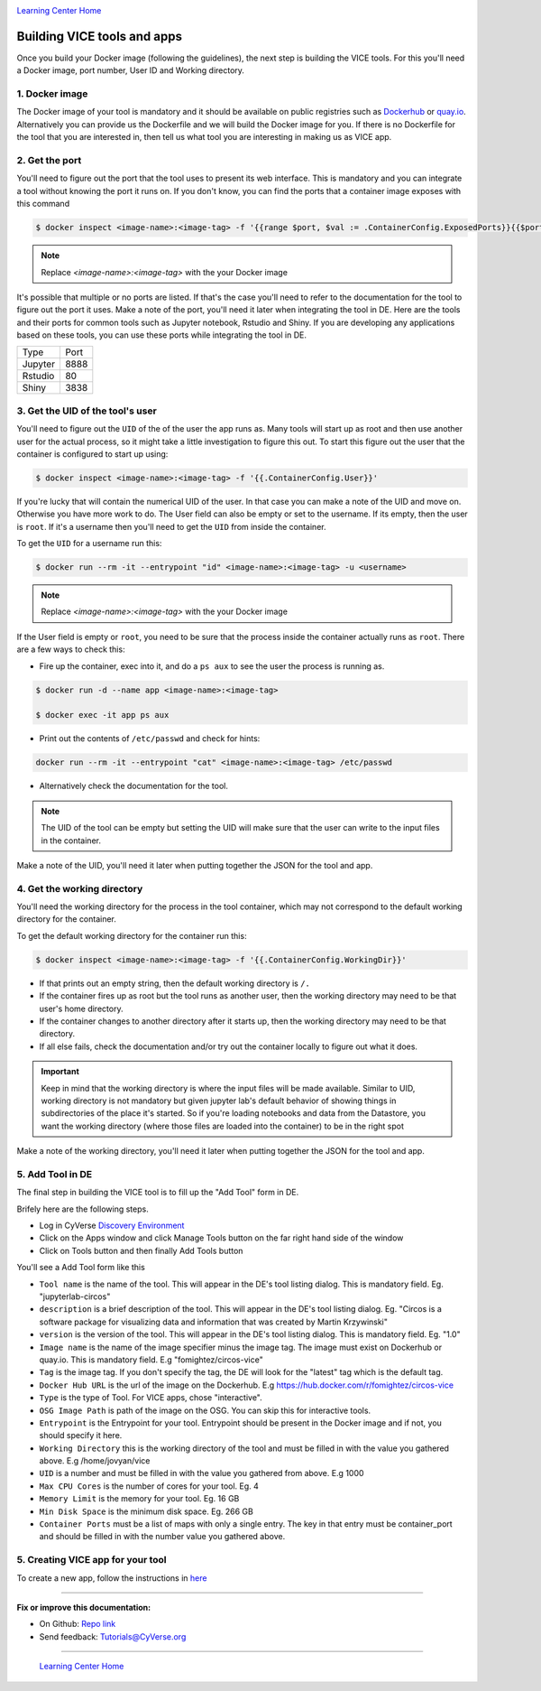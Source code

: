 |CyVerse logo|_

|Home_Icon|_
`Learning Center Home <http://learning.cyverse.org/>`_

**Building VICE tools and apps**
--------------------------------

Once you build your Docker image (following the guidelines), the next step is building the VICE tools. For this you'll need a Docker image, port number, User ID and Working directory.

1. Docker image
===============

The Docker image of your tool is mandatory and it should be available on public registries such as `Dockerhub <https://hub.docker.com>`_ or `quay.io <http://quay.io>`_. Alternatively you can provide us the Dockerfile and we will build the Docker image for you. If there is no Dockerfile for the tool that you are interested in, then tell us what tool you are interesting in making us as VICE app.

2. Get the port
===============

You'll need to figure out the port that the tool uses to present its web interface. This is mandatory and you can integrate a tool without knowing the port it runs on. If you don't know, you can find the ports that a container image exposes with this command

.. code-block:: bash

  $ docker inspect <image-name>:<image-tag> -f '{{range $port, $val := .ContainerConfig.ExposedPorts}}{{$port}} {{end}}'

.. Note ::

  Replace `<image-name>:<image-tag>` with the your Docker image

It's possible that multiple or no ports are listed. If that's the case you'll need to refer to the documentation for the tool to figure out the port it uses. Make a note of the port, you'll need it later when integrating the tool in DE.
Here are the tools and their ports for common tools such as Jupyter notebook, Rstudio and Shiny. If you are developing any applications based on these tools, you can use these ports while integrating the tool in DE.

+------------+---------+
| Type       | Port    |
+------------+---------+
| Jupyter    | 8888    |
+------------+---------+
| Rstudio    | 80      |
+------------+---------+
| Shiny      | 3838    |
+------------+---------+

3. Get the UID of the tool's user
=================================

You'll need to figure out the ``UID`` of the of the user the app runs as. Many tools will start up as root and then use another user for the actual process, so it might take a little investigation to figure this out. To start this figure out the user that the container is configured to start up using:

.. code-block:: bash

  $ docker inspect <image-name>:<image-tag> -f '{{.ContainerConfig.User}}'

If you're lucky that will contain the numerical UID of the user. In that case you can make a note of the UID and move on. Otherwise you have more work to do. The User field can also be empty or set to the username. If its empty, then the user is ``root``. If it's a username then you'll need to get the ``UID`` from inside the container.

To get the ``UID`` for a username run this:

.. code-block:: bash

  $ docker run --rm -it --entrypoint "id" <image-name>:<image-tag> -u <username>

.. Note ::

  Replace `<image-name>:<image-tag>` with the your Docker image

If the User field is empty or ``root``, you need to be sure that the process inside the container actually runs as ``root``. There are a few ways to check this:

* Fire up the container, exec into it, and do a ``ps aux`` to see the user the process is running as.

.. code-block:: bash

  $ docker run -d --name app <image-name>:<image-tag>

  $ docker exec -it app ps aux

* Print out the contents of ``/etc/passwd`` and check for hints:

.. code-block:: bash

  docker run --rm -it --entrypoint "cat" <image-name>:<image-tag> /etc/passwd

* Alternatively check the documentation for the tool.

.. Note::

  The UID of the tool can be empty but setting the UID will make sure that the user can write to the input files in the container.

Make a note of the UID, you'll need it later when putting together the JSON for the tool and app. 

4. Get the working directory
============================

You'll need the working directory for the process in the tool container, which may not correspond to the default working directory for the container.

To get the default working directory for the container run this:

.. code-block:: bash

  $ docker inspect <image-name>:<image-tag> -f '{{.ContainerConfig.WorkingDir}}'

* If that prints out an empty string, then the default working directory is ``/.``

* If the container fires up as root but the tool runs as another user, then the working directory may need to be that user's home directory.

* If the container changes to another directory after it starts up, then the working directory may need to be that directory.

* If all else fails, check the documentation and/or try out the container locally to figure out what it does.

.. Important ::

  Keep in mind that the working directory is where the input files will be made available. Similar to UID, working directory is not mandatory but given jupyter lab's default behavior of showing things in subdirectories of the place it's started. So if you're loading notebooks and data from the Datastore, you want the working directory (where those files are loaded into the container) to be in the right spot

Make a note of the working directory, you'll need it later when putting together the JSON for the tool and app.

5. Add Tool in DE 
=================

The final step in building the VICE tool is to fill up the "Add Tool" form in DE.

Brifely here are the following steps.

* Log in CyVerse `Discovery Environment <https://de.cyverse.org/de/>`_

* Click on the Apps window and click Manage Tools button on the far right hand side of the window

* Click on Tools button and then finally Add Tools button

You'll see a Add Tool form like this

|add-tools|

- ``Tool name`` is the name of the tool. This will appear in the DE's tool listing dialog. This is mandatory field. Eg. "jupyterlab-circos"

- ``description`` is a brief description of the tool. This will appear in the DE's tool listing dialog. Eg. "Circos is a software package for visualizing data and information that was created by Martin Krzywinski"

- ``version`` is the version of the tool. This will appear in the DE's tool listing dialog. This is mandatory field. Eg. "1.0"

- ``Image name`` is the name of the image specifier minus the image tag. The image must exist on Dockerhub or quay.io. This is mandatory field. E.g "fomightez/circos-vice"

- ``Tag`` is the image tag. If you don't specify the tag, the DE will look for the "latest" tag which is the default tag.

- ``Docker Hub URL`` is the url of the image on the Dockerhub. E.g https://hub.docker.com/r/fomightez/circos-vice

- ``Type`` is the type of Tool. For VICE apps, chose "interactive".

- ``OSG Image Path`` is path of the image on the OSG. You can skip this for interactive tools.

- ``Entrypoint`` is the Entrypoint for your tool. Entrypoint should be present in the Docker image and if not, you should specify it here.

- ``Working Directory`` this is the working directory of the tool and must be filled in with the value you gathered above. E.g /home/jovyan/vice

- ``UID`` is a number and must be filled in with the value you gathered from above. E.g 1000

- ``Max CPU Cores`` is the number of cores for your tool. Eg. 4

- ``Memory Limit`` is the memory for your tool. Eg. 16 GB

- ``Min Disk Space`` is the minimum disk space. Eg. 266 GB

- ``Container Ports`` must be a list of maps with only a single entry. The key in that entry must be container_port and should be filled in with the number value you gathered above.

5. Creating VICE app for your tool
==================================

To create a new app, follow the instructions in `here <https://wiki.cyverse.org/wiki/display/DEmanual/Designing+the+Interface>`_

----

**Fix or improve this documentation:**

- On Github: `Repo link <https://github.com/CyVerse-learning-materials/sciapps_guide>`_
- Send feedback: `Tutorials@CyVerse.org <Tutorials@CyVerse.org>`_

----

  |Home_Icon|_
  `Learning Center Home <http://learning.cyverse.org/>`_

.. |add-tools| image:: ../img/add-tools.png

.. |CyVerse logo| image:: ../img/cyverse_rgb.png
    :width: 500
    :height: 100
.. _CyVerse logo: http://learning.cyverse.org/
.. |Home_Icon| image:: ../img/homeicon.png
    :width: 25
    :height: 25
.. _Home_Icon: http://learning.cyverse.org/
